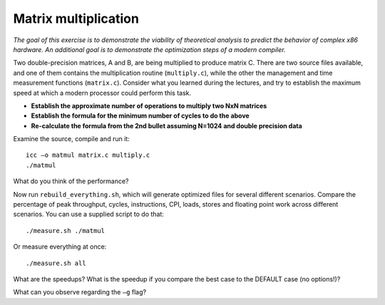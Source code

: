 Matrix multiplication
=====================

*The goal of this exercise is to demonstrate the viability of theoretical
analysis to predict the behavior of complex x86 hardware.  An additional goal
is to demonstrate the optimization steps of a modern compiler.*

Two double-precision matrices, A and B, are being multiplied to produce matrix
C.  There are two source files available, and one of them contains the
multiplication routine (``multiply.c``), while the other the management and
time measurement functions (``matrix.c``).  Consider what you learned during
the lectures, and try to establish the maximum speed at which a modern
processor could perform this task.

* **Establish the approximate number of operations to multiply two NxN
  matrices**

* **Establish the formula for the minimum number of cycles to do the above**

* **Re-calculate the formula from the 2nd bullet assuming N=1024 and double
  precision data**

Examine the source, compile and run it::

  icc –o matmul matrix.c multiply.c
  ./matmul

What do you think of the performance?

Now run ``rebuild_everything.sh``, which will generate optimized files for
several different scenarios.  Compare the percentage of peak throughput,
cycles, instructions, CPI, loads, stores and floating point work across
different scenarios.  You can use a supplied script to do that::

  ./measure.sh ./matmul

Or measure everything at once::

  ./measure.sh all

What are the speedups? What is the speedup if you compare the best case to the
DEFAULT case (no options!)?

What can you observe regarding the ``–g`` flag?
